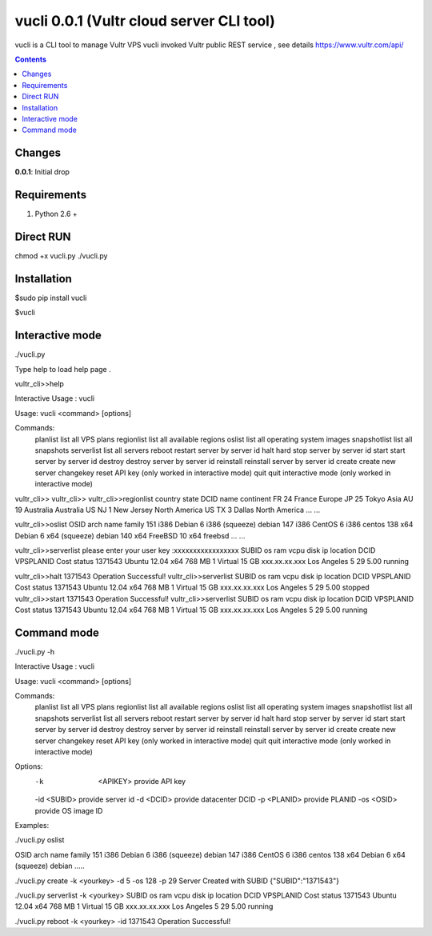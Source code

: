 vucli 0.0.1 (Vultr cloud server CLI tool)
======================

vucli is a CLI tool to manage Vultr VPS 
vucli invoked Vultr public REST service , see details https://www.vultr.com/api/

.. contents::

Changes
-------

**0.0.1**: Initial drop

Requirements
-------------

1. Python 2.6 +


Direct RUN
-------------
chmod +x vucli.py
./vucli.py


Installation
------------

$sudo pip install vucli

$vucli

Interactive mode
------------

./vucli.py



Type help to load help page .

vultr_cli>>help

Interactive Usage : vucli

Usage: vucli <command> [options]

Commands:
     planlist          list all VPS plans
     regionlist        list all available regions
     oslist            list all operating system images
     snapshotlist      list all snapshots
     serverlist        list all servers
     reboot            restart server by server id
     halt              hard stop server by server id
     start             start server by server id
     destroy           destroy server by server id
     reinstall         reinstall server by server id
     create            create new server
     changekey         reset API key (only worked in interactive mode)
     quit              quit interactive mode (only worked in interactive mode)
vultr_cli>>
vultr_cli>>
vultr_cli>>regionlist
country    state   DCID          name       continent
FR                   24        France          Europe
JP                   25         Tokyo            Asia
AU                   19     Australia       Australia
US            NJ      1    New Jersey   North America
US            TX      3        Dallas   North America
...
...

vultr_cli>>oslist
OSID    arch                      name     family
151     i386   Debian 6 i386 (squeeze)     debian
147     i386             CentOS 6 i386     centos
138      x64    Debian 6 x64 (squeeze)     debian
140      x64            FreeBSD 10 x64    freebsd
...
...

vultr_cli>>serverlist
please enter your user key :xxxxxxxxxxxxxxxxx
SUBID                    os      ram   vcpu            disk              ip      location   DCID   VPSPLANID   Cost    status
1371543    Ubuntu 12.04 x64   768 MB      1   Virtual 15 GB   xxx.xx.xx.xxx   Los Angeles      5          29   5.00   running

vultr_cli>>halt 1371543
Operation Successful!
vultr_cli>>serverlist
SUBID                    os      ram   vcpu            disk              ip      location   DCID   VPSPLANID   Cost    status
1371543    Ubuntu 12.04 x64   768 MB      1   Virtual 15 GB   xxx.xx.xx.xxx   Los Angeles      5          29   5.00   stopped
vultr_cli>>start 1371543
Operation Successful!
vultr_cli>>serverlist
SUBID                    os      ram   vcpu            disk              ip      location   DCID   VPSPLANID   Cost    status
1371543    Ubuntu 12.04 x64   768 MB      1   Virtual 15 GB   xxx.xx.xx.xxx   Los Angeles      5          29   5.00   running

Command mode
------------

./vucli.py -h

Interactive Usage : vucli

Usage: vucli <command> [options]

Commands:
     planlist          list all VPS plans
     regionlist        list all available regions
     oslist            list all operating system images
     snapshotlist      list all snapshots
     serverlist        list all servers
     reboot            restart server by server id
     halt              hard stop server by server id
     start             start server by server id
     destroy           destroy server by server id
     reinstall         reinstall server by server id
     create            create new server
     changekey         reset API key (only worked in interactive mode)
     quit              quit interactive mode (only worked in interactive mode)
Options:
     -k  <APIKEY>      provide API key
     -id <SUBID>       provide server id
     -d  <DCID>        provide datacenter DCID
     -p  <PLANID>      provide PLANID
     -os <OSID>        provide OS image ID

Examples:	 
	 
./vucli.py oslist

OSID    arch                      name     family
151     i386   Debian 6 i386 (squeeze)     debian
147     i386             CentOS 6 i386     centos
138      x64    Debian 6 x64 (squeeze)     debian
.....

./vucli.py create -k <yourkey> -d 5 -os 128 -p 29
Server Created with SUBID
{"SUBID":"1371543"}

./vucli.py serverlist -k <yourkey>
SUBID                    os      ram   vcpu            disk              ip      location   DCID   VPSPLANID   Cost    status
1371543    Ubuntu 12.04 x64   768 MB      1   Virtual 15 GB   xxx.xx.xx.xxx   Los Angeles      5          29   5.00   running

./vucli.py reboot -k <yourkey> -id 1371543
Operation Successful!
